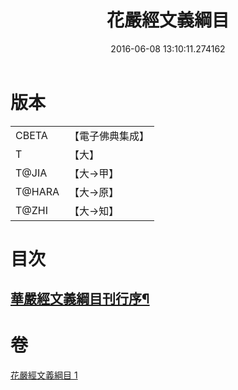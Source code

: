 #+TITLE: 花嚴經文義綱目 
#+DATE: 2016-06-08 13:10:11.274162

* 版本
 |     CBETA|【電子佛典集成】|
 |         T|【大】     |
 |     T@JIA|【大→甲】   |
 |    T@HARA|【大→原】   |
 |     T@ZHI|【大→知】   |

* 目次
** [[file:KR6e0005_001.txt::001-0492b20][華嚴經文義綱目刊行序¶]]

* 卷
[[file:KR6e0005_001.txt][花嚴經文義綱目 1]]

